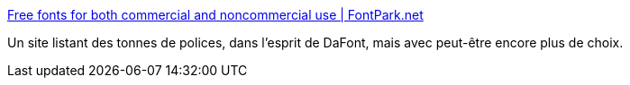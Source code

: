 :jbake-type: post
:jbake-status: published
:jbake-title: Free fonts for both commercial and noncommercial use | FontPark.net
:jbake-tags: font,freeware,list,_mois_sept.,_année_2010
:jbake-date: 2010-09-10
:jbake-depth: ../
:jbake-uri: shaarli/1284103495000.adoc
:jbake-source: https://nicolas-delsaux.hd.free.fr/Shaarli?searchterm=http%3A%2F%2Fwww.fontpark.net%2F&searchtags=font+freeware+list+_mois_sept.+_ann%C3%A9e_2010
:jbake-style: shaarli

http://www.fontpark.net/[Free fonts for both commercial and noncommercial use | FontPark.net]

Un site listant des tonnes de polices, dans l'esprit de DaFont, mais avec peut-être encore plus de choix.
